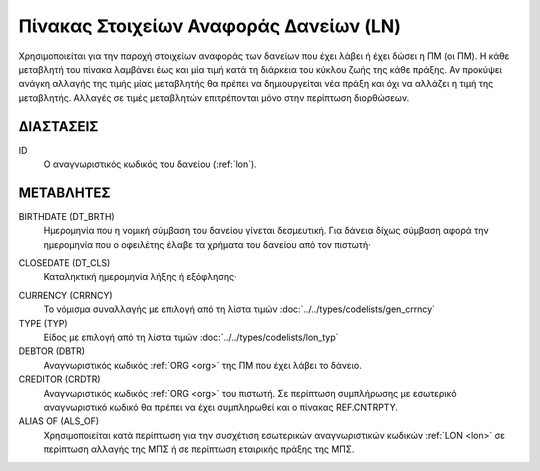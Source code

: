 
Πίνακας Στοιχείων Αναφοράς Δανείων (LN)
=======================================
Χρησιμοποιείται για την παροχή στοιχείων αναφοράς των δανείων που έχει λάβει ή
έχει δώσει η ΠΜ (οι ΠΜ). Η κάθε μεταβλητή του πίνακα λαμβάνει έως και μία τιμή
κατά τη διάρκεια του κύκλου ζωής της κάθε πράξης.  Αν προκύψει ανάγκη αλλαγής
της τιμής μίας μεταβλητής θα πρέπει να δημιουργείται νέα πράξη και όχι να
αλλάζει η τιμή της μεταβλητής.  Αλλαγές σε τιμές μεταβλητών επιτρέπονται μόνο
στην περίπτωση διορθώσεων.


ΔΙΑΣΤΑΣΕΙΣ
----------

ID
    Ο αναγνωριστικός κωδικός του δανείου (:ref:`lon`).


ΜΕΤΑΒΛΗΤΕΣ
----------

BIRTHDATE (DT_BRTH)
    Ημερομηνία που η νομική σύμβαση του δανείου γίνεται δεσμευτική.  Για δάνεια δίχως σύμβαση αφορά την ημερομηνία που ο οφειλέτης έλαβε τα χρήματα του δανείου από τον πιστωτή·

.. _oilonclose:

CLOSEDATE (DT_CLS)
    Καταληκτική ημερομηνία λήξης ή εξόφλησης·

.. _loncurrency:

CURRENCY (CRRNCY)
    Το νόμισμα συναλλαγής με επιλογή από τη λίστα τιμών :doc:`../../types/codelists/gen_crrncy`

TYPE (TYP)
    Είδος με επιλογή από τη λίστα τιμών :doc:`../../types/codelists/lon_typ`

DEBTOR (DBTR)
    Αναγνωριστικός κωδικός :ref:`ORG <org>` της ΠΜ που έχει λάβει το δάνειο.

CREDITOR (CRDTR)
    Αναγνωριστικός κωδικός :ref:`ORG <org>` του πιστωτή.  Σε περίπτωση συμπλήρωσης με εσωτερικό αναγνωριστικό κωδικό θα πρέπει να έχει συμπληρωθεί και ο πίνακας REF.CNTRPTY.

ALIAS OF (ALS_OF)
    Χρησιμοποιείται κατά περίπτωση για την συσχέτιση εσωτερικών αναγνωριστικών κωδικών :ref:`LON <lon>` σε περίπτωση αλλαγής της ΜΠΣ ή σε περίπτωση εταιρικής πράξης της ΜΠΣ.
